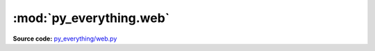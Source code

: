 *************************
:mod:`py_everything.web`
*************************

.. module:: py_everything.web

**Source code:** `py_everything/web.py <https://github.com/pybash1/py_everything/blob/master/py_everything/web.py>`_

.. function:: googleSearch(query)

   Searches Google for ``query``

   :param str query: Query to search for

.. function:: ytSearch(query)

   Searches YouTube for ``query``

   :param str query: Query to search for

.. function:: githubSearch(query)

   Searches GitHub for ``query``

   :param str query: Query to search for

.. function:: soSearch(query)

   Searches StackOverflow for ``query``

   :param str query: Query to search for

.. function:: amz_inSearch(query)

   Searches amazon.in for ``query``

   :param str query: Query to search for

.. function:: amz_comSearch(query)

   Searches amazon.com for ``query``

   :param str query: Query to search for

.. function:: pypiSearch(query)

   Searches PyPI for ``query``

   :param str query: Query to search for

.. function:: rtdocsSearch(query)

   Searches Read The Docs for ``query``

   :param str query: Query to search for

.. function:: openNewTab(query)

   Searches ``url`` for ``query`` in new tab

   :param str url: URL to search in
   :param str query: Query to search for

.. function:: openNewWindow(url, query)

   Searches ``url`` for ``query`` in new window

   :param str url: URL to search in
   :param str query: Query to search for

